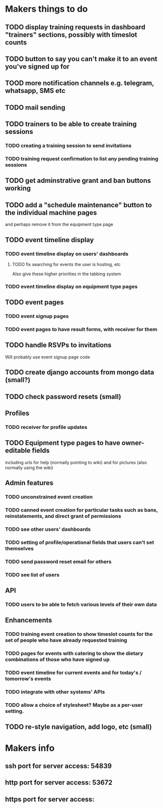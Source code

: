 * Makers things to do
** TODO display training requests in dashboard "trainers" sections, possibly with timeslot counts
** TODO button to say you can't make it to an event you've signed up for
** TOOD more notification channels e.g. telegram, whatsapp, SMS etc
** TODO mail sending
** TODO trainers to be able to create training sessions
*** TODO creating a training session to send invitations
*** TODO training request confirmation to list any pending training sessions
** TODO get adminstrative grant and ban buttons working
** TODO add a "schedule maintenance" button to the individual machine pages 
   and perhaps remove it from the equipment type page
** TODO event timeline display
*** TODO event timeline display on users' dashboards
**** TODO fix searching for events the user is hosting, etc
     Also give these higher priorities in the tabbing system
*** TODO event timeline display on equipment type pages
** TODO event pages
*** TODO event signup pages
*** TODO event pages to have result forms, with receiver for them
** TODO handle RSVPs to invitations
   Will probably use event signup page code
** TODO create django accounts from mongo data (small?)
** TODO check password resets (small)
** Profiles
*** TODO receiver for profile updates
** TODO Equipment type pages to have owner-editable fields
   including urls for help (normally pointing to wiki) and for
   pictures (also normally using the wiki)
** Admin features
*** TODO unconstrained event creation
*** TODO canned event creation for particular tasks such as bans, reinstatements, and direct grant of permissions
*** TODO see other users' dashboards
*** TODO setting of profile/operational fields that users can't set themselves
*** TODO send password reset email for others
*** TODO see list of users
** API
*** TODO users to be able to fetch various levels of their own data
** Enhancements
*** TODO training event creation to show timeslot counts for the set of people who have already requested training
*** TODO pages for events with catering to show the dietary combinations of those who have signed up
*** TODO event timeline for current events and for today's / tomorrow's events
*** TODO integrate with other systems' APIs
*** TODO allow a choice of stylesheet? Maybe as a per-user setting.
** TODO re-style navigation, add logo, etc (small)
* Makers info
** ssh port for server access: 54839
** http port for server access: 53672
** https port for server access:
